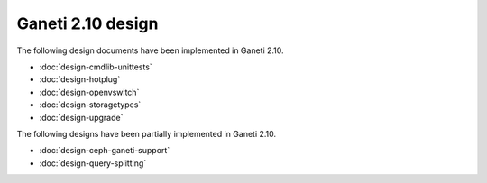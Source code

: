 ==================
Ganeti 2.10 design
==================

The following design documents have been implemented in Ganeti 2.10.

- :doc:`design-cmdlib-unittests`
- :doc:`design-hotplug`
- :doc:`design-openvswitch`
- :doc:`design-storagetypes`
- :doc:`design-upgrade`

The following designs have been partially implemented in Ganeti 2.10.

- :doc:`design-ceph-ganeti-support`
- :doc:`design-query-splitting`
